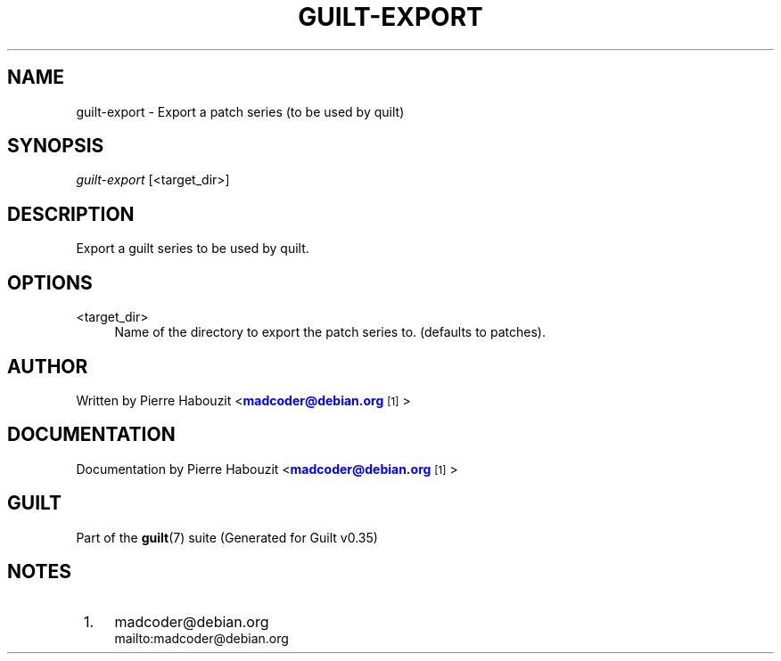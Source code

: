 '\" t
.\"     Title: guilt-export
.\"    Author: [see the "Author" section]
.\" Generator: DocBook XSL Stylesheets v1.75.2 <http://docbook.sf.net/>
.\"      Date: 07/17/2011
.\"    Manual: Guilt Manual
.\"    Source: Guilt v0.35
.\"  Language: English
.\"
.TH "GUILT\-EXPORT" "1" "07/17/2011" "Guilt v0\&.35" "Guilt Manual"
.\" -----------------------------------------------------------------
.\" * Define some portability stuff
.\" -----------------------------------------------------------------
.\" ~~~~~~~~~~~~~~~~~~~~~~~~~~~~~~~~~~~~~~~~~~~~~~~~~~~~~~~~~~~~~~~~~
.\" http://bugs.debian.org/507673
.\" http://lists.gnu.org/archive/html/groff/2009-02/msg00013.html
.\" ~~~~~~~~~~~~~~~~~~~~~~~~~~~~~~~~~~~~~~~~~~~~~~~~~~~~~~~~~~~~~~~~~
.ie \n(.g .ds Aq \(aq
.el       .ds Aq '
.\" -----------------------------------------------------------------
.\" * set default formatting
.\" -----------------------------------------------------------------
.\" disable hyphenation
.nh
.\" disable justification (adjust text to left margin only)
.ad l
.\" -----------------------------------------------------------------
.\" * MAIN CONTENT STARTS HERE *
.\" -----------------------------------------------------------------
.SH "NAME"
guilt-export \- Export a patch series (to be used by quilt)
.SH "SYNOPSIS"
\fIguilt\-export\fR [<target_dir>]
.SH "DESCRIPTION"
Export a guilt series to be used by quilt\&.
.SH "OPTIONS"
.PP
<target_dir>
.RS 4
Name of the directory to export the patch series to\&. (defaults to patches)\&.
.RE
.SH "AUTHOR"
Written by Pierre Habouzit <\m[blue]\fBmadcoder@debian\&.org\fR\m[]\&\s-2\u[1]\d\s+2>
.SH "DOCUMENTATION"
Documentation by Pierre Habouzit <\m[blue]\fBmadcoder@debian\&.org\fR\m[]\&\s-2\u[1]\d\s+2>
.SH "GUILT"
Part of the \fBguilt\fR(7) suite (Generated for Guilt v0\&.35)
.SH "NOTES"
.IP " 1." 4
madcoder@debian.org
.RS 4
\%mailto:madcoder@debian.org
.RE
